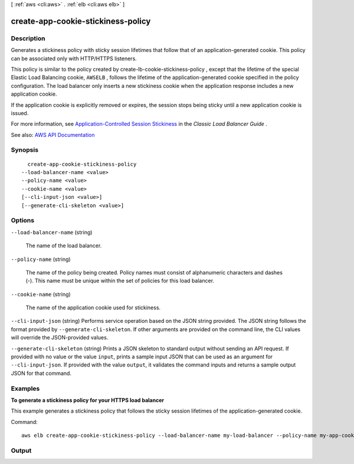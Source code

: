 [ :ref:`aws <cli:aws>` . :ref:`elb <cli:aws elb>` ]

.. _cli:aws elb create-app-cookie-stickiness-policy:


***********************************
create-app-cookie-stickiness-policy
***********************************



===========
Description
===========



Generates a stickiness policy with sticky session lifetimes that follow that of an application-generated cookie. This policy can be associated only with HTTP/HTTPS listeners.

 

This policy is similar to the policy created by  create-lb-cookie-stickiness-policy , except that the lifetime of the special Elastic Load Balancing cookie, ``AWSELB`` , follows the lifetime of the application-generated cookie specified in the policy configuration. The load balancer only inserts a new stickiness cookie when the application response includes a new application cookie.

 

If the application cookie is explicitly removed or expires, the session stops being sticky until a new application cookie is issued.

 

For more information, see `Application-Controlled Session Stickiness <http://docs.aws.amazon.com/elasticloadbalancing/latest/classic/elb-sticky-sessions.html#enable-sticky-sessions-application>`_ in the *Classic Load Balancer Guide* .



See also: `AWS API Documentation <https://docs.aws.amazon.com/goto/WebAPI/elasticloadbalancing-2012-06-01/CreateAppCookieStickinessPolicy>`_


========
Synopsis
========

::

    create-app-cookie-stickiness-policy
  --load-balancer-name <value>
  --policy-name <value>
  --cookie-name <value>
  [--cli-input-json <value>]
  [--generate-cli-skeleton <value>]




=======
Options
=======

``--load-balancer-name`` (string)


  The name of the load balancer.

  

``--policy-name`` (string)


  The name of the policy being created. Policy names must consist of alphanumeric characters and dashes (-). This name must be unique within the set of policies for this load balancer.

  

``--cookie-name`` (string)


  The name of the application cookie used for stickiness.

  

``--cli-input-json`` (string)
Performs service operation based on the JSON string provided. The JSON string follows the format provided by ``--generate-cli-skeleton``. If other arguments are provided on the command line, the CLI values will override the JSON-provided values.

``--generate-cli-skeleton`` (string)
Prints a JSON skeleton to standard output without sending an API request. If provided with no value or the value ``input``, prints a sample input JSON that can be used as an argument for ``--cli-input-json``. If provided with the value ``output``, it validates the command inputs and returns a sample output JSON for that command.



========
Examples
========

**To generate a stickiness policy for your HTTPS load balancer**

This example generates a stickiness policy that follows the sticky session lifetimes of the application-generated cookie.

Command::

    aws elb create-app-cookie-stickiness-policy --load-balancer-name my-load-balancer --policy-name my-app-cookie-policy --cookie-name my-app-cookie


======
Output
======

